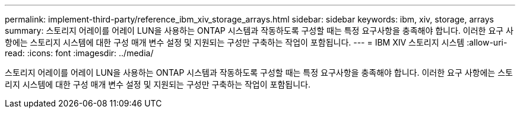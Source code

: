 ---
permalink: implement-third-party/reference_ibm_xiv_storage_arrays.html 
sidebar: sidebar 
keywords: ibm, xiv, storage, arrays 
summary: 스토리지 어레이를 어레이 LUN을 사용하는 ONTAP 시스템과 작동하도록 구성할 때는 특정 요구사항을 충족해야 합니다. 이러한 요구 사항에는 스토리지 시스템에 대한 구성 매개 변수 설정 및 지원되는 구성만 구축하는 작업이 포함됩니다. 
---
= IBM XIV 스토리지 시스템
:allow-uri-read: 
:icons: font
:imagesdir: ../media/


[role="lead"]
스토리지 어레이를 어레이 LUN을 사용하는 ONTAP 시스템과 작동하도록 구성할 때는 특정 요구사항을 충족해야 합니다. 이러한 요구 사항에는 스토리지 시스템에 대한 구성 매개 변수 설정 및 지원되는 구성만 구축하는 작업이 포함됩니다.
